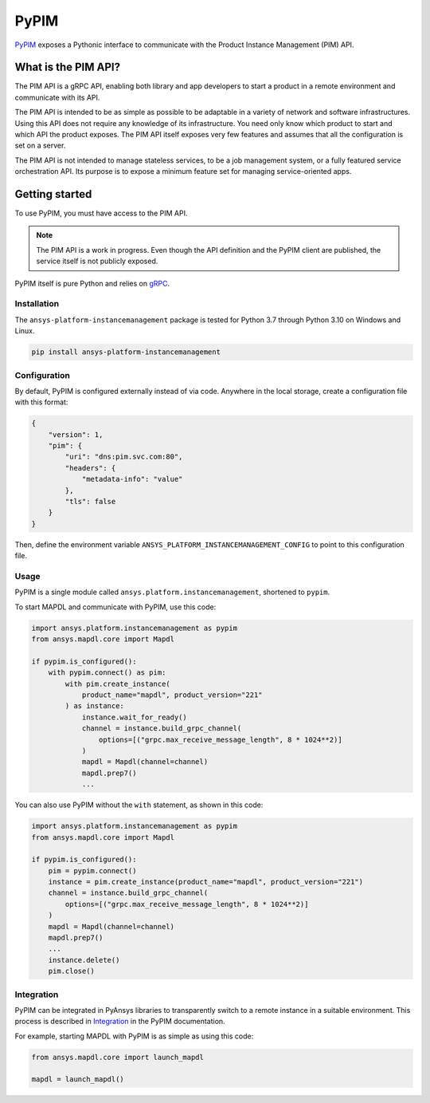 =====
PyPIM
=====
|pyansys| |PyPI| |codecov| |CI| |MIT| |black|

.. |pyansys| image:: https://img.shields.io/badge/Py-Ansys-ffc107.svg?logo=data:image/png;base64,iVBORw0KGgoAAAANSUhEUgAAABAAAAAQCAIAAACQkWg2AAABDklEQVQ4jWNgoDfg5mD8vE7q/3bpVyskbW0sMRUwofHD7Dh5OBkZGBgW7/3W2tZpa2tLQEOyOzeEsfumlK2tbVpaGj4N6jIs1lpsDAwMJ278sveMY2BgCA0NFRISwqkhyQ1q/Nyd3zg4OBgYGNjZ2ePi4rB5loGBhZnhxTLJ/9ulv26Q4uVk1NXV/f///////69du4Zdg78lx//t0v+3S88rFISInD59GqIH2esIJ8G9O2/XVwhjzpw5EAam1xkkBJn/bJX+v1365hxxuCAfH9+3b9/+////48cPuNehNsS7cDEzMTAwMMzb+Q2u4dOnT2vWrMHu9ZtzxP9vl/69RVpCkBlZ3N7enoDXBwEAAA+YYitOilMVAAAAAElFTkSuQmCC
   :target: https://docs.pyansys.com/
   :alt: PyAnsys

.. |PyPI| image:: https://img.shields.io/pypi/v/ansys-platform-instancemanagement
    :target: https://pypi.org/project/ansys-platform-instancemanagement/
    :alt: PyPI

.. |codecov| image:: https://codecov.io/gh/ansys/pypim/branch/main/graph/badge.svg
   :target: https://codecov.io/gh/ansys/pypim
   :alt: Code Coverage

.. |CI| image:: https://github.com/ansys/pypim/actions/workflows/ci_cd.yml/badge.svg
    :target: https://github.com/ansys/pypim/actions/workflows/ci_cd.yml
    :alt: GitHub Workflow Status (branch)

.. |MIT| image:: https://img.shields.io/badge/License-MIT-yellow.svg
   :target: https://opensource.org/licenses/MIT
   :alt: MIT License

.. |black| image:: https://img.shields.io/badge/code%20style-black-000000.svg?style=flat
  :target: https://github.com/psf/black
  :alt: black

`PyPIM <https://pypim.docs.pyansys.com>`_ exposes a Pythonic interface to
communicate with the Product Instance Management (PIM) API.

What is the PIM API?
============================================

The PIM API is a gRPC API, enabling both library and app developers to
start a product in a remote environment and communicate with its API.

The PIM API is intended to be as simple as possible to be adaptable in a variety of
network and software infrastructures. Using this API does not require any
knowledge of its infrastructure. You need only know which product to
start and which API the product exposes. The PIM API itself exposes very few
features and assumes that all the configuration is set on a server.

The PIM API is not intended to manage stateless services, to be a job management
system, or a fully featured service orchestration API. Its purpose is to expose
a minimum feature set for managing service-oriented apps.

Getting started
===============
To use PyPIM, you must have access to the PIM API.

.. note::
   The PIM API is a work in progress. Even though the API definition and the
   PyPIM client are published, the service itself is not publicly exposed.

PyPIM itself is pure Python and relies on `gRPC`_.

.. _`gRPC`: https://grpc.io/

Installation
------------
The ``ansys-platform-instancemanagement`` package is tested for Python 3.7 through
Python 3.10 on Windows and Linux.

.. code-block::

    pip install ansys-platform-instancemanagement

Configuration
-------------

By default, PyPIM is configured externally instead of via code. Anywhere in the
local storage, create a configuration file with this format:

.. code-block:: json

    {
        "version": 1,
        "pim": {
            "uri": "dns:pim.svc.com:80",
            "headers": {
                "metadata-info": "value"
            },
            "tls": false
        }
    }

Then, define the environment variable
``ANSYS_PLATFORM_INSTANCEMANAGEMENT_CONFIG`` to point to this configuration file.

Usage
-----
PyPIM is a single module called ``ansys.platform.instancemanagement``, shortened
to ``pypim``.

To start MAPDL and communicate with PyPIM, use this code:

.. code-block:: python

    import ansys.platform.instancemanagement as pypim
    from ansys.mapdl.core import Mapdl

    if pypim.is_configured():
        with pypim.connect() as pim:
            with pim.create_instance(
                product_name="mapdl", product_version="221"
            ) as instance:
                instance.wait_for_ready()
                channel = instance.build_grpc_channel(
                    options=[("grpc.max_receive_message_length", 8 * 1024**2)]
                )
                mapdl = Mapdl(channel=channel)
                mapdl.prep7()
                ...

You can also use PyPIM without the ``with`` statement, as shown in this code:

.. code-block:: python

    import ansys.platform.instancemanagement as pypim
    from ansys.mapdl.core import Mapdl

    if pypim.is_configured():
        pim = pypim.connect()
        instance = pim.create_instance(product_name="mapdl", product_version="221")
        channel = instance.build_grpc_channel(
            options=[("grpc.max_receive_message_length", 8 * 1024**2)]
        )
        mapdl = Mapdl(channel=channel)
        mapdl.prep7()
        ...
        instance.delete()
        pim.close()

Integration
-----------

PyPIM can be integrated in PyAnsys libraries to transparently switch to a remote
instance in a suitable environment. This process is described in `Integration <https://pypim.docs.pyansys.com/version/dev/integration.html>`_
in the PyPIM documentation.

For example, starting MAPDL with PyPIM is as simple as using this code:

.. code-block:: python

    from ansys.mapdl.core import launch_mapdl

    mapdl = launch_mapdl()

